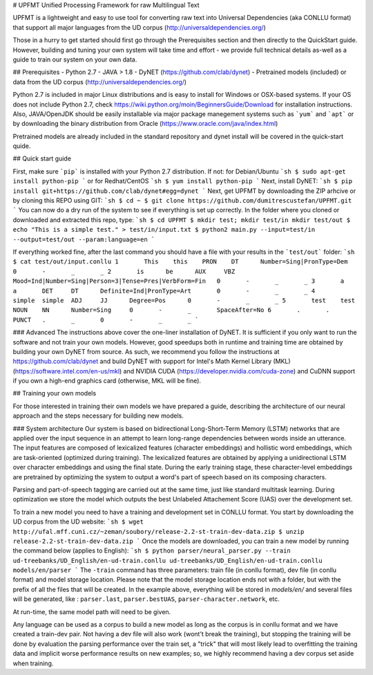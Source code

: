 # UPFMT
Unified Processing Framework for raw Multilingual Text

UPFMT is a lightweight and easy to use tool for converting raw text into Universal Dependencies (aka CONLLU format) that support all major languages from the UD corpus (http://universaldependencies.org/)

Those in a hurry to get started should first go through the Prerequisites section and then directly to the QuickStart guide. However, building and tuning your own system will take time and effort - we provide full technical details as-well as a guide to train our system on your own data.

## Prerequisites
- Python 2.7
- JAVA > 1.8
- DyNET (https://github.com/clab/dynet)
- Pretrained models (included) or data from the UD corpus (http://universaldependencies.org/)

Python 2.7 is included in major Linux distributions and is easy to install for Windows or OSX-based systems. If your OS does not include Python 2.7, check https://wiki.python.org/moin/BeginnersGuide/Download for installation instructions.
Also, JAVA/OpenJDK should be easily installable via major package manegement systems such as ```yum``` and ```apt``` or by downloading the binary distribution from Oracle (https://www.oracle.com/java/index.html)

Pretrained models are already included in the standard repository and dynet install will be covered in the quick-start quide.

## Quick start guide

First, make sure ```pip``` is installed with your Python 2.7 distribution. If not:
for Debian/Ubuntu
```sh
$ sudo apt-get install python-pip
```
or for Redhat/CentOS
```sh
$ yum install python-pip
```
Next, install DyNET:
```sh
$ pip install git+https://github.com/clab/dynet#egg=dynet
```
Next, get UPFMT by downloading the ZIP arhcive or by cloning this REPO using GIT:
```sh
$ cd ~
$ git clone https://github.com/dumitrescustefan/UPFMT.git
```
You can now do a dry run of the system to see if everything is set up correctly. In the folder where you cloned or downloaded and extracted this repo, type:
```sh
$ cd UPFMT
$ mkdir test; mkdir test/in mkdir test/out
$ echo "This is a simple test." > test/in/input.txt
$ python2 main.py --input=test/in --output=test/out --param:language=en
```

If everything worked fine, after the last command you should have a file with your results in the ```test/out``` folder:
```sh
$ cat test/out/input.conllu
1	This	this	PRON	DT	Number=Sing|PronType=Dem	0	-	_	_
2	is	be	AUX	VBZ	Mood=Ind|Number=Sing|Person=3|Tense=Pres|VerbForm=Fin	0	-	_	_
3	a	a	DET	DT	Definite=Ind|PronType=Art	0	-	_	_
4	simple	simple	ADJ	JJ	Degree=Pos	0	-	_	_
5	test	test	NOUN	NN	Number=Sing	0	-	_	SpaceAfter=No
6	.	.	PUNCT	.	_	0	-	_	_
```

### Advanced
The instructions above cover the one-liner installation of DyNET. It is sufficient if you only want to run the software and not train your own models. However, good speedups both in runtime and training time are obtained by building your own DyNET from source. As such, we recommend you follow the instructions at https://github.com/clab/dynet and build DyNET with support for Intel's Math Kernel Library (MKL) (https://software.intel.com/en-us/mkl) and NVIDIA CUDA (https://developer.nvidia.com/cuda-zone) and CuDNN support if you own a high-end graphics card (otherwise, MKL will be fine).

## Training your own models

For those interested in training their own models we have prepared a guide, describing the architecture of our neural approach and the steps necessary for building new models.

### System architecture
Our system is based on bidirectional Long-Short-Term Memory (LSTM) networks that are applied over the input sequence in an attempt to learn long-range dependencies between words inside an utterance. The input features are composed of lexicalized features (character embeddings) and hollistic word embeddings, which are task-oriented (optimized during training). The lexicalized features are obtained by applying a unidirectional LSTM over character embeddings and using the final state. During the early training stage, these character-level embeddings are pretrained by optimizing the system to output a word's part of speech based on its composing characters.

Parsing and part-of-speech tagging are carried out at the same time, just like standard multitask learning. During optimization we store the model which outputs the best Unlabeled Attachement Score (UAS) over the development set.

To train a new model you need to have a training and development set in CONLLU format. You start by downloading the UD corpus from the UD website:
```sh
$ wget http://ufal.mff.cuni.cz/~zeman/soubory/release-2.2-st-train-dev-data.zip
$ unzip release-2.2-st-train-dev-data.zip
```
Once the models are downloaded, you can train a new model by running the command below (applies to English):
```sh
$ python parser/neural_parser.py --train ud-treebanks/UD_English/en-ud-train.conllu ud-treebanks/UD_English/en-ud-train.conllu models/en/parser 
```
The ``-train`` command has three parameters: train file (in conllu format), dev file (in conllu format) and model storage location. Please note that the model storage location ends not with a folder, but with the prefix of all the files that will be created. In the example above, everything will be stored in `models/en/` and several files will be generated, like : ``parser.last``, ``parser.bestUAS``,  ``parser-character.network``, etc. 

At run-time, the same model path will need to be given.

Any language can be used as a corpus to build a new model as long as the corpus is in conllu format and we have created a train-dev pair. Not having a dev file will also work (wont't break the training), but stopping the training will be done by evaluation the parsing performance over the train set, a "trick" that will most likely lead to overfitting the training data and implicit worse performance results on new examples; so, we highly recommend having a dev corpus set aside when training.
